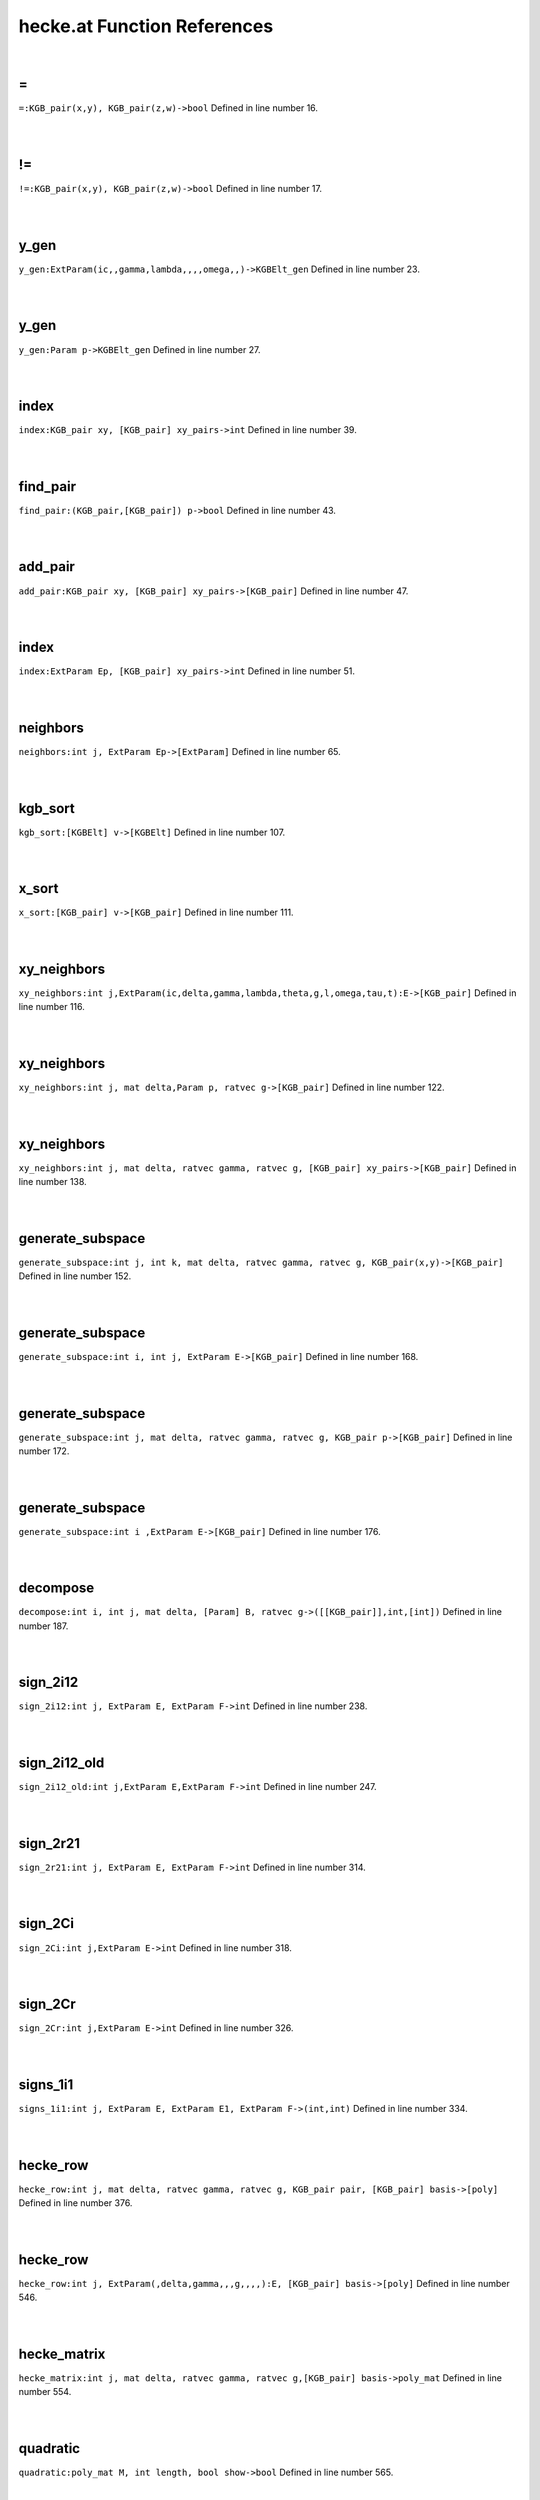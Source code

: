 .. _hecke.at_ref:

hecke.at Function References
=======================================================
|

.. _\=_KGB_pair(x,y),_KGB_pair(z,w)->bool1:

\=
-------------------------------------------------
| ``=:KGB_pair(x,y), KGB_pair(z,w)->bool`` Defined in line number 16.
| 
| 

.. _\!=_KGB_pair(x,y),_KGB_pair(z,w)->bool1:

\!=
-------------------------------------------------
| ``!=:KGB_pair(x,y), KGB_pair(z,w)->bool`` Defined in line number 17.
| 
| 

.. _y_gen_extparam(ic,,gamma,lambda,,,,omega,,)->kgbelt_gen1:

y_gen
-------------------------------------------------
| ``y_gen:ExtParam(ic,,gamma,lambda,,,,omega,,)->KGBElt_gen`` Defined in line number 23.
| 
| 

.. _y_gen_param_p->kgbelt_gen1:

y_gen
-------------------------------------------------
| ``y_gen:Param p->KGBElt_gen`` Defined in line number 27.
| 
| 

.. _index_kgb_pair_xy,_[kgb_pair]_xy_pairs->int1:

index
-------------------------------------------------
| ``index:KGB_pair xy, [KGB_pair] xy_pairs->int`` Defined in line number 39.
| 
| 

.. _find_pair_(kgb_pair,[kgb_pair])_p->bool1:

find_pair
-------------------------------------------------
| ``find_pair:(KGB_pair,[KGB_pair]) p->bool`` Defined in line number 43.
| 
| 

.. _add_pair_kgb_pair_xy,_[kgb_pair]_xy_pairs->[kgb_pair]1:

add_pair
-------------------------------------------------
| ``add_pair:KGB_pair xy, [KGB_pair] xy_pairs->[KGB_pair]`` Defined in line number 47.
| 
| 

.. _index_extparam_ep,_[kgb_pair]_xy_pairs->int1:

index
-------------------------------------------------
| ``index:ExtParam Ep, [KGB_pair] xy_pairs->int`` Defined in line number 51.
| 
| 

.. _neighbors_int_j,_extparam_ep->[extparam]1:

neighbors
-------------------------------------------------
| ``neighbors:int j, ExtParam Ep->[ExtParam]`` Defined in line number 65.
| 
| 

.. _kgb_sort_[kgbelt]_v->[kgbelt]1:

kgb_sort
-------------------------------------------------
| ``kgb_sort:[KGBElt] v->[KGBElt]`` Defined in line number 107.
| 
| 

.. _x_sort_[kgb_pair]_v->[kgb_pair]1:

x_sort
-------------------------------------------------
| ``x_sort:[KGB_pair] v->[KGB_pair]`` Defined in line number 111.
| 
| 

.. _xy_neighbors_int_j,extparam(ic,delta,gamma,lambda,theta,g,l,omega,tau,t):e->[kgb_pair]1:

xy_neighbors
-------------------------------------------------
| ``xy_neighbors:int j,ExtParam(ic,delta,gamma,lambda,theta,g,l,omega,tau,t):E->[KGB_pair]`` Defined in line number 116.
| 
| 

.. _xy_neighbors_int_j,_mat_delta,param_p,_ratvec_g->[kgb_pair]1:

xy_neighbors
-------------------------------------------------
| ``xy_neighbors:int j, mat delta,Param p, ratvec g->[KGB_pair]`` Defined in line number 122.
| 
| 

.. _xy_neighbors_int_j,_mat_delta,_ratvec_gamma,_ratvec_g,_[kgb_pair]_xy_pairs->[kgb_pair]1:

xy_neighbors
-------------------------------------------------
| ``xy_neighbors:int j, mat delta, ratvec gamma, ratvec g, [KGB_pair] xy_pairs->[KGB_pair]`` Defined in line number 138.
| 
| 

.. _generate_subspace_int_j,_int_k,_mat_delta,_ratvec_gamma,_ratvec_g,_kgb_pair(x,y)->[kgb_pair]1:

generate_subspace
-------------------------------------------------
| ``generate_subspace:int j, int k, mat delta, ratvec gamma, ratvec g, KGB_pair(x,y)->[KGB_pair]`` Defined in line number 152.
| 
| 

.. _generate_subspace_int_i,_int_j,_extparam_e->[kgb_pair]1:

generate_subspace
-------------------------------------------------
| ``generate_subspace:int i, int j, ExtParam E->[KGB_pair]`` Defined in line number 168.
| 
| 

.. _generate_subspace_int_j,_mat_delta,_ratvec_gamma,_ratvec_g,_kgb_pair_p->[kgb_pair]1:

generate_subspace
-------------------------------------------------
| ``generate_subspace:int j, mat delta, ratvec gamma, ratvec g, KGB_pair p->[KGB_pair]`` Defined in line number 172.
| 
| 

.. _generate_subspace_int_i_,extparam_e->[kgb_pair]1:

generate_subspace
-------------------------------------------------
| ``generate_subspace:int i ,ExtParam E->[KGB_pair]`` Defined in line number 176.
| 
| 

.. _decompose_int_i,_int_j,_mat_delta,_[param]_b,_ratvec_g->([[kgb_pair]],int,[int])1:

decompose
-------------------------------------------------
| ``decompose:int i, int j, mat delta, [Param] B, ratvec g->([[KGB_pair]],int,[int])`` Defined in line number 187.
| 
| 

.. _sign_2i12_int_j,_extparam_e,_extparam_f->int2:

sign_2i12
-------------------------------------------------
| ``sign_2i12:int j, ExtParam E, ExtParam F->int`` Defined in line number 238.
| 
| 

.. _sign_2i12_old_int_j,extparam_e,extparam_f->int2:

sign_2i12_old
-------------------------------------------------
| ``sign_2i12_old:int j,ExtParam E,ExtParam F->int`` Defined in line number 247.
| 
| 

.. _sign_2r21_int_j,_extparam_e,_extparam_f->int2:

sign_2r21
-------------------------------------------------
| ``sign_2r21:int j, ExtParam E, ExtParam F->int`` Defined in line number 314.
| 
| 

.. _sign_2ci_int_j,extparam_e->int2:

sign_2Ci
-------------------------------------------------
| ``sign_2Ci:int j,ExtParam E->int`` Defined in line number 318.
| 
| 

.. _sign_2cr_int_j,extparam_e->int2:

sign_2Cr
-------------------------------------------------
| ``sign_2Cr:int j,ExtParam E->int`` Defined in line number 326.
| 
| 

.. _signs_1i1_int_j,_extparam_e,_extparam_e1,_extparam_f->(int,int)2:

signs_1i1
-------------------------------------------------
| ``signs_1i1:int j, ExtParam E, ExtParam E1, ExtParam F->(int,int)`` Defined in line number 334.
| 
| 

.. _hecke_row_int_j,_mat_delta,_ratvec_gamma,_ratvec_g,_kgb_pair_pair,_[kgb_pair]_basis->[poly]1:

hecke_row
-------------------------------------------------
| ``hecke_row:int j, mat delta, ratvec gamma, ratvec g, KGB_pair pair, [KGB_pair] basis->[poly]`` Defined in line number 376.
| 
| 

.. _hecke_row_int_j,_extparam(,delta,gamma,,,g,,,,):e,_[kgb_pair]_basis->[poly]1:

hecke_row
-------------------------------------------------
| ``hecke_row:int j, ExtParam(,delta,gamma,,,g,,,,):E, [KGB_pair] basis->[poly]`` Defined in line number 546.
| 
| 

.. _hecke_matrix_int_j,_mat_delta,_ratvec_gamma,_ratvec_g,[kgb_pair]_basis->poly_mat1:

hecke_matrix
-------------------------------------------------
| ``hecke_matrix:int j, mat delta, ratvec gamma, ratvec g,[KGB_pair] basis->poly_mat`` Defined in line number 554.
| 
| 

.. _quadratic_poly_mat_m,_int_length,_bool_show->bool1:

quadratic
-------------------------------------------------
| ``quadratic:poly_mat M, int length, bool show->bool`` Defined in line number 565.
| 
| 

.. _braid_poly_mat_m,poly_mat_n,_int_length,bool_show->bool1:

braid
-------------------------------------------------
| ``braid:poly_mat M,poly_mat N, int length,bool show->bool`` Defined in line number 580.
| 
| 

.. _braid_poly_mat_m,poly_mat_n,_int_length->bool1:

braid
-------------------------------------------------
| ``braid:poly_mat M,poly_mat N, int length->bool`` Defined in line number 590.
| 
| 

.. _test_hecke_int_i,_int_j,mat_delta,_ratvec_gamma,_ratvec_g,_[kgb_pair]_basis->bool1:

test_hecke
-------------------------------------------------
| ``test_hecke:int i, int j,mat delta, ratvec gamma, ratvec g, [KGB_pair] basis->bool`` Defined in line number 603.
| 
| 

.. _test_hecke_int_i,_int_j,_mat_delta,_ratvec_gamma,_[kgb_pair]_basis->bool1:

test_hecke
-------------------------------------------------
| ``test_hecke:int i, int j, mat delta, ratvec gamma, [KGB_pair] basis->bool`` Defined in line number 623.
| 
| 

.. _test_hecke_int_i,_int_j,_mat_delta,_[param]_b,_ratvec_g->bool1:

test_hecke
-------------------------------------------------
| ``test_hecke:int i, int j, mat delta, [Param] B, ratvec g->bool`` Defined in line number 630.
| 
| 

.. _test_hecke_int_i,_int_j,_mat_delta,_[param]_b->bool1:

test_hecke
-------------------------------------------------
| ``test_hecke:int i, int j, mat delta, [Param] B->bool`` Defined in line number 644.
| 
| 

.. _test_hecke_int_i,int_j,_mat_delta,param_p->bool1:

test_hecke
-------------------------------------------------
| ``test_hecke:int i,int j, mat delta,Param p->bool`` Defined in line number 647.
| 
| 

.. _test_hecke_int_i,int_j,param_p,ratvec_g->bool1:

test_hecke
-------------------------------------------------
| ``test_hecke:int i,int j,Param p,ratvec g->bool`` Defined in line number 649.
| 
| 

.. _test_hecke_int_i,int_j,param_p->bool1:

test_hecke
-------------------------------------------------
| ``test_hecke:int i,int j,Param p->bool`` Defined in line number 651.
| 
| 

.. _KGB_pair1:

KGB_pair
-----------------------------------------
| ``(KGBElt, KGBElt_gen)`` Defined in line number 9.
| 
| 

